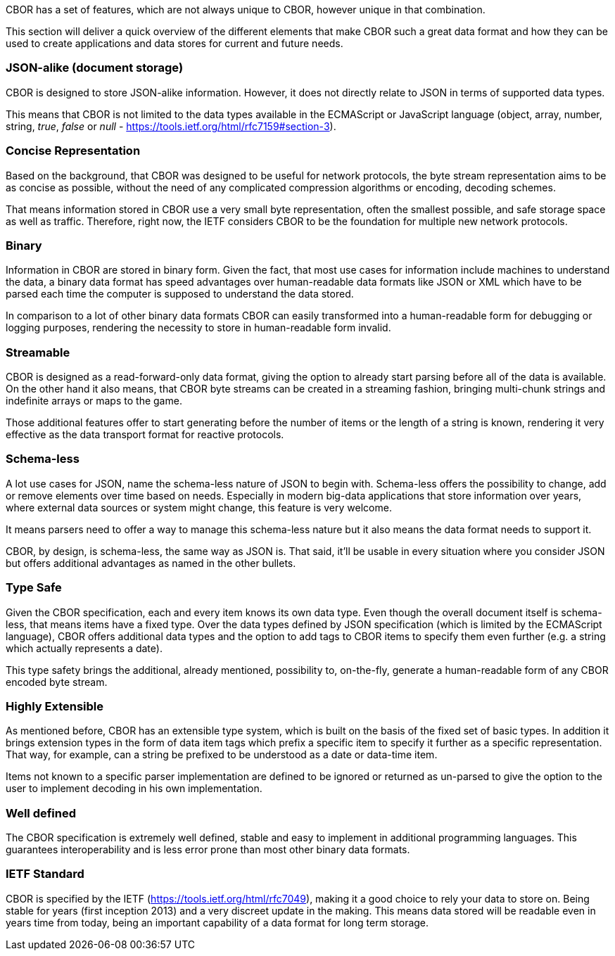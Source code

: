 CBOR has a set of features, which are not always unique to CBOR, however unique in that combination.

This section will deliver a quick overview of the different elements that make CBOR such a great data format and how they can be used to create applications and data stores for current and future needs.

### JSON-alike (document storage)

CBOR is designed to store JSON-alike information. However, it does not directly relate to JSON in terms of supported data types.

This means that CBOR is not limited to the data types available in the ECMAScript or JavaScript language (object, array, number, string, _true_, _false_ or _null_ - https://tools.ietf.org/html/rfc7159#section-3).

### Concise Representation

Based on the background, that CBOR was designed to be useful for network protocols, the byte stream representation aims to be as concise as possible, without the need of any complicated compression algorithms or encoding, decoding schemes.

That means information stored in CBOR use a very small byte representation, often the smallest possible, and safe storage space as well as traffic. Therefore, right now, the IETF considers CBOR to be the foundation for multiple new network protocols.

### Binary

Information in CBOR are stored in binary form. Given the fact, that most use cases for information include machines to understand the data, a binary data format has speed advantages over human-readable data formats like JSON or XML which have to be parsed each time the computer is supposed to understand the data stored.

In comparison to a lot of other binary data formats CBOR can easily transformed into a human-readable form for debugging or logging purposes, rendering the necessity to store in human-readable form invalid.

### Streamable

CBOR is designed as a read-forward-only data format, giving the option to already start parsing before all of the data is available. On the other hand it also means, that CBOR byte streams can be created in a streaming fashion, bringing multi-chunk strings and indefinite arrays or maps to the game.

Those additional features offer to start generating before the number of items or the length of a string is known, rendering it very effective as the data transport format for reactive protocols.

### Schema-less

A lot use cases for JSON, name the schema-less nature of JSON to begin with. Schema-less offers the possibility to change, add or remove elements over time based on needs. Especially in modern big-data applications that store information over years, where external data sources or system might change, this feature is very welcome.

It means parsers need to offer a way to manage this schema-less nature but it also means the data format needs to support it.

CBOR, by design, is schema-less, the same way as JSON is. That said, it'll be usable in every situation where you consider JSON but offers additional advantages as named in the other bullets.

### Type Safe

Given the CBOR specification, each and every item knows its own data type. Even though the overall document itself is schema-less, that means items have a fixed type. Over the data types defined by JSON specification (which is limited by the ECMAScript language), CBOR offers additional data types and the option to add tags to CBOR items to specify them even further (e.g. a string which actually represents a date).

This type safety brings the additional, already mentioned, possibility to, on-the-fly, generate a human-readable form of any CBOR encoded byte stream.

### Highly Extensible

As mentioned before, CBOR has an extensible type system, which is built on the basis of the fixed set of basic types. In addition it brings extension types in the form of data item tags which prefix a specific item to specify it further as a specific representation. That way, for example, can a string be prefixed to be understood as a date or data-time item.

Items not known to a specific parser implementation are defined to be ignored or returned as un-parsed to give the option to the user to implement decoding in his own implementation.

### Well defined

The CBOR specification is extremely well defined, stable and easy to implement in additional programming languages. This guarantees interoperability and is less error prone than most other binary data formats.

### IETF Standard

CBOR is specified by the IETF (https://tools.ietf.org/html/rfc7049), making it a good choice to rely your data to store on. Being stable for years (first inception 2013) and a very discreet update in the making. This means data stored will be readable even in years time from today, being an important capability of a data format for long term storage.
